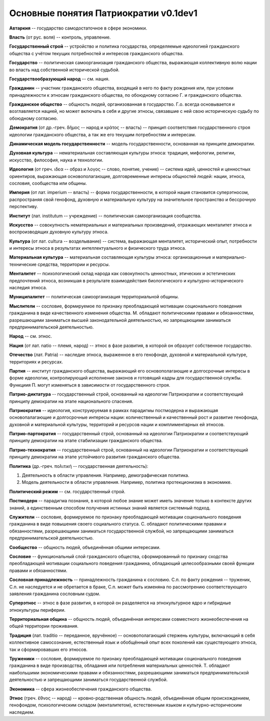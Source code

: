 ######################################
Основные понятия Патриократии v0.1dev1
######################################
**Автаркия** -- государство самодостаточное в сфере экономики.

**Власть** (от рус. воля) -- контроль, управление.

**Государственный строй** -- устройство и политика государства, определяемые идеологией гражданского общества с учётом текущих потребностей и интересов гражданского общества.

**Государство** -- политическая самоорганизация гражданского общества, выражающая коллективную волю нации во власть над собственной исторической судьбой.

**Государствообразующий народ** -- см. нация.

**Гражданин** -- участник гражданского общества, входящий в него по факту рождения или, при условии принадлежности к этносам гражданского общества, по обоюдному согласию Г. и гражданского общества.

**Гражданское общество** -- общность людей, организованная в государство. Г.о. всегда основывается и возглавляется нацией, но может включать в себя и другие этносы, связавшие с ней свою историческую судьбу по обоюдному согласию.

**Демократия** (от др.-греч. δῆμος -- народ и κράτος -- власть) -- принцип соответствия государственного строя идеологии гражданского общества, а так же его текущим потребностям и интересам.

**Динамическая модель государственности** -- модель государственности, основанная на принципе демократии.

**Духовная культура** -- нематериальная составляющая культуры этноса: традиция, мифологии, религии, искусство, философия, наука и технологии.

**Идеология** (от греч. ιδεα -- образ и λογος -- слово, понятие, учение) -- система идей, ценностей и ценностных ориентиров, выражающая основополагающие, долговременные интересы общностей людей: нации, этноса, сословия, сообщества или общины.

**Империя** (от лат. imperium -- власть) -- форма государственности, в которой нация становится суперэтносом, распространяя свой генофонд, духовную и материальную культуру на значительное пространство и бессрочную перспективу.

**Институт** (лат. institutum -- учреждение) -- политическая самоорганизация сообщества.

**Искусство** -- совокупность нематериальных и материальных произведений, отражающих менталитет этноса и воспроизводящих духовную культуру этноса.

**Культура** (от лат. cultura -- возделывание) -- система, выражающая менталитет, исторический опыт, потребности и интересы этноса в результатах интеллектуального и физического труда этноса.

**Материальная культура** -- материальная составляющая культуры этноса: организационные и материально-технические средства, территории и ресурсы.

**Менталитет** -- психологический склад народа как совокупность ценностных, этических и эстетических предпочтений этноса, возникшая в результате взаимодействия биологического и культурно-исторического наследия этноса.

**Муниципалитет** -- политическая самоорганизация территориальной общины.

**Мыслители** -- сословие, формируемое по признаку преобладающей мотивации соционального поведения гражданина в виде качественного изменения общества. М. обладают политическими правами и обязанностями, разрешающими заниматься высшей законодательной деятельностью, но запрещающими заниматься предпринимательской деятельностью.

**Народ** -- см. этнос.

**Нация** (от лат. natio -- племя, народ) -- этнос в фазе развития, в которой он образует собственное государство.

**Отечество** (лат. Patria) -- наследие этноса, выраженное в его генофонде, духовной и материальной культуре, территориях и ресурсах.

**Партия** -- институт гражданского общества, выражающий его основополагающие и долгосрочные интересы в форме идеологии, контролирующий исполнение законов и готовящий кадры для государственной службы. Функциия П. могут изменяться в зависимости от государственного строя.

**Патрио-диктатура** -- государственный строй, основанный на идеологии Патриократии и соответствующий принципу демократии на этапе национального спасения.

**Патриократия** -- идеология, конструируемая в рамках парадигмы постмодерна и выражающая основопалагающие и долгосрочные интересы нации: количественный и качественный рост и развитие генофонда, духовной и материальной культуры, территорий и ресурсов нации и комплиментарных ей этносов.

**Патрио-партократия** -- государственный строй, основанный на идеологии Патриократии и соответствующий принципу демократии на этапе стабилизации гражданского общества.

**Патрио-технократия** -- государственный строй, основанный на идеологии Патриократии и соответствующий принципу демократии на этапе устойчивого развития гражданского общества.

**Политика** (др.-греч. πολιτική -- государственная деятельность):

#. Деятельность в области управления. Например, демографическая политика.
#. Модель деятельности в области управления. Например, политика протекционизма в экономике.

**Политический режим** -- см. государственный строй.

**Постмодерн** -- парадигма познания, в которой любое знание может иметь значение только в контексте других знаний, а единственным способом получения истинных знаний является системный подход.

**Служители** -- сословие, формируемое по признаку преобладающей мотивации соционального поведения гражданина в виде повышения своего социального статуса. С. обладают политическими правами и обязанностями, разрешающими заниматься государственной службой, но запрещающими заниматься предпринимательской деятельностью.

**Сообщество** -- общность людей, объединённая общими интересами.

**Сословие** -- функциональный слой гражданского общества, сформированный по признаку сходства преобладающей мотивации социального поведения гражданина, обладающий целесообразными своей функции правами и обязанностями.

**Сословная принадлежность** -- принадлежность гражданина к сословию. С.п. по факту рождения -- труженик, С.п. не наследуется и не обретается в браке, С.п. может быть изменяна по рассмотрению соответствующего заявления гражданина сословным судом.

**Суперэтнос** -- этнос в фазе развития, в которой он разделяется на этнокультурное ядро и гибридные этнокультуры периферии. 

**Территориальная община** -- общность людей, объединённая интересами совместного жизнеобеспечения на общей территории проживания.

**Традиция** (лат. traditio -- переданное, вручённое) -- основополагающий стержень культуры, включающий в себя коллективное самосознание, естественный язык и обобщённый опыт всех поколений как существующего этноса, так и сформировавших его этносов.

**Труженики** -- сословие, формируемое по признаку преобладающей мотивации соционального поведения гражданина в виде производства, обладания или потребления материальных ценностей. Т. обладают наибольшими экономическими правами и обязанностями, разрешающими заниматься предпринимательской деятельностью и запрещающими заниматься государственной службой.

**Экономика** -- сфера жизнеобеспечения гражданского общества.

**Этнос** (греч. ἔθνος -- народ) -- кровно-родственная общность людей, объединённая общим происхождением, генофондом, психологическим складом (менталитетом), естественным языком и культурно-историческим наследием.
